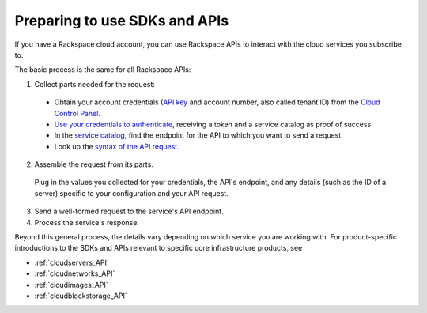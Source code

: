 .. _setup_API:

------------------------------
Preparing to use SDKs and APIs
------------------------------
If you have a Rackspace cloud account, you can use Rackspace APIs 
to interact with the cloud services you subscribe to. 

The basic process is the same for all Rackspace APIs:

1. Collect parts needed for the request:

  * Obtain your account credentials 
    (`API key <http://www.rackspace.com/knowledge_center/article/view-and-reset-your-api-key>`__
    and account number, also called tenant ID)
    from the 
    `Cloud Control Panel <https://mycloud.rackspace.com/>`__.
   
   
  * `Use your credentials to authenticate <http://docs.rackspace.com/auth/api/v2.0/auth-client-devguide/content/QuickStart-000.html>`__, 
    receiving a token and a service catalog as proof of success
    
    
  * In the 
    `service catalog <http://docs.rackspace.com/auth/api/v2.0/auth-client-devguide/content/Sample_Request_Response-d1e64.html>`__,
    find the endpoint for the API to which you want to send a request.
    
    
  * Look up the 
    `syntax of the API request <http://api.rackspace.com/>`__. 

 
2. Assemble the request from its parts.

 
  Plug in the values you collected for your credentials, 
  the API's endpoint, 
  and any details (such as the ID of a server) 
  specific to your configuration and your API request. 
 

3. Send a well-formed request to the service's API endpoint.

 
4. Process the service's response.
 

Beyond this general process, the details vary 
depending on which service you are working with. 
For product-specific introductions to 
the SDKs and APIs relevant to specific 
core infrastructure products, see

* :ref:`cloudservers_API`
* :ref:`cloudnetworks_API`
* :ref:`cloudimages_API`
* :ref:`cloudblockstorage_API`
